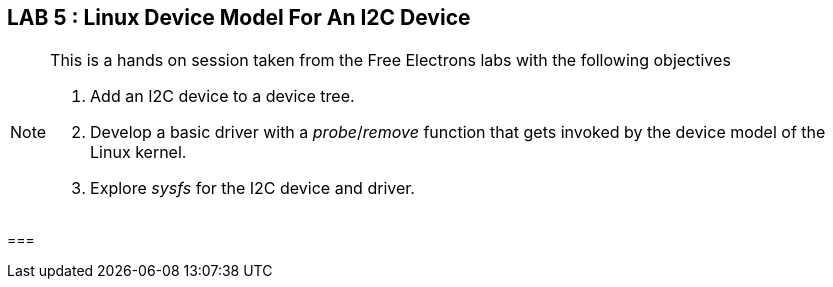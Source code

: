 == LAB 5 : Linux Device Model For An I2C Device

[NOTE]
.This is a hands on session taken from the Free Electrons labs with the following objectives
====
. Add an I2C device to a device tree.
. Develop a basic driver with a _probe_/_remove_ function that gets invoked by the device model of the Linux kernel.
. Explore _sysfs_ for the I2C device and driver.
====

===


